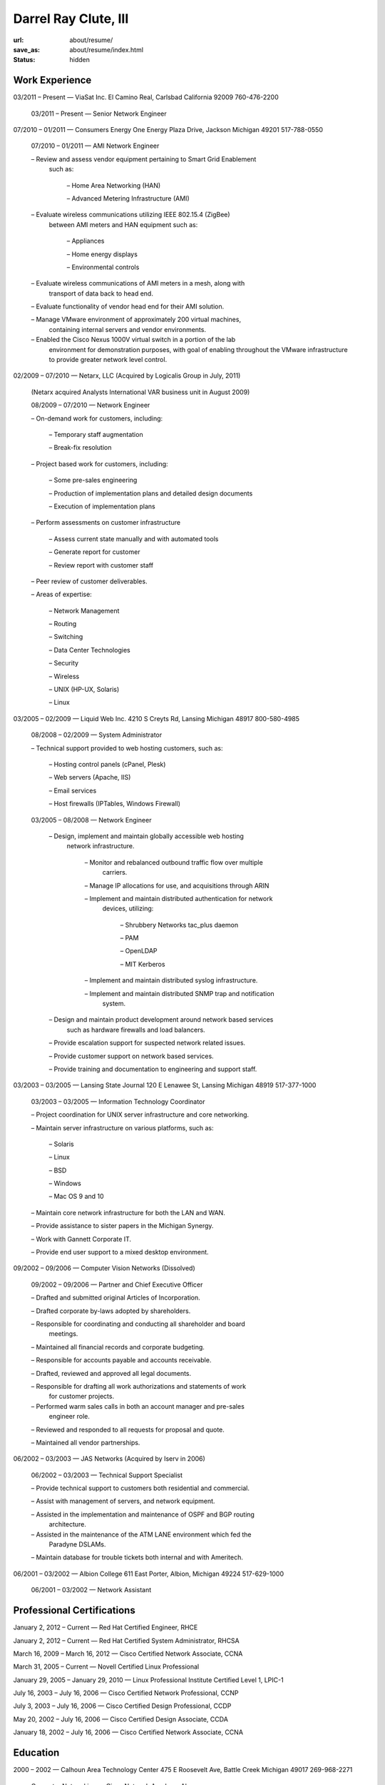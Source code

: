 =====================
Darrel Ray Clute, III
=====================

:url: about/resume/
:save_as: about/resume/index.html
:status: hidden


Work Experience
===============

03/2011 |--| Present |---| ViaSat Inc. El Camino Real, Carlsbad California 92009
760-476-2200

    03/2011 |--| Present |---| Senior Network Engineer


07/2010 |--| 01/2011 |---| Consumers Energy One Energy Plaza Drive, Jackson Michigan
49201 517-788-0550

    07/2010 |--| 01/2011 |---| AMI Network Engineer

    |--| Review and assess vendor equipment pertaining to Smart Grid Enablement
      such as:

        |--| Home Area Networking (HAN)

        |--| Advanced Metering Infrastructure (AMI)

    |--| Evaluate wireless communications utilizing IEEE 802.15.4 (ZigBee)
      between AMI meters and HAN equipment such as:

        |--| Appliances

        |--| Home energy displays

        |--| Environmental controls

    |--| Evaluate wireless communications of AMI meters in a mesh, along with
      transport of data back to head end.  

    |--| Evaluate functionality of vendor head end for their AMI solution.

    |--| Manage VMware environment of approximately 200 virtual machines,
      containing internal servers and vendor environments.

    |--| Enabled the Cisco Nexus 1000V virtual switch in a portion of the lab
      environment for demonstration purposes, with goal of enabling throughout
      the VMware infrastructure to provide greater network level control.


02/2009 |--| 07/2010 |---| Netarx, LLC (Acquired by Logicalis Group in July, 2011)

    (Netarx acquired Analysts International VAR business unit in August 2009)

    08/2009 |--| 07/2010 |---| Network Engineer

    |--| On-demand work for customers, including:

        |--| Temporary staff augmentation

        |--| Break-fix resolution

    |--| Project based work for customers, including:

        |--| Some pre-sales engineering

        |--| Production of implementation plans and detailed design documents

        |--| Execution of implementation plans

    |--| Perform assessments on customer infrastructure

        |--| Assess current state manually and with automated tools

        |--| Generate report for customer

        |--| Review report with customer staff

    |--| Peer review of customer deliverables.

    |--| Areas of expertise:

        |--| Network Management

        |--| Routing

        |--| Switching

        |--| Data Center Technologies

        |--| Security

        |--| Wireless

        |--| UNIX (HP-UX, Solaris)

        |--| Linux


03/2005 |--| 02/2009 |---| Liquid Web Inc. 4210 S Creyts Rd, Lansing Michigan 48917
800-580-4985

    08/2008 |--| 02/2009 |---| System Administrator

    |--| Technical support provided to web hosting customers, such as:

        |--| Hosting control panels (cPanel, Plesk)

        |--| Web servers (Apache, IIS)

        |--| Email services

        |--| Host firewalls (IPTables, Windows Firewall)

    03/2005 |--| 08/2008 |---| Network Engineer

        |--| Design, implement and maintain globally accessible web hosting
          network infrastructure.

            |--| Monitor and rebalanced outbound traffic flow over multiple
              carriers.

            |--| Manage IP allocations for use, and acquisitions through ARIN

            |--| Implement and maintain distributed authentication for network
              devices, utilizing:

                |--| Shrubbery Networks tac_plus daemon

                |--| PAM

                |--| OpenLDAP

                |--| MIT Kerberos

            |--| Implement and maintain distributed syslog infrastructure.

            |--| Implement and maintain distributed SNMP trap and notification
              system.

        |--| Design and maintain product development around network based services
          such as hardware firewalls and load balancers.

        |--| Provide escalation support for suspected network related issues.

        |--| Provide customer support on network based services.

        |--| Provide training and documentation to engineering and support staff.


03/2003 |--| 03/2005 |---| Lansing State Journal 120 E Lenawee St, Lansing Michigan
48919 517-377-1000

    03/2003 |--| 03/2005 |---| Information Technology Coordinator

    |--| Project coordination for UNIX server infrastructure and core networking.

    |--| Maintain server infrastructure on various platforms, such as:

        |--| Solaris

        |--| Linux

        |--| BSD

        |--| Windows

        |--| Mac OS 9 and 10

    |--| Maintain core network infrastructure for both the LAN and WAN.

    |--| Provide assistance to sister papers in the Michigan Synergy.

    |--| Work with Gannett Corporate IT.

    |--| Provide end user support to a mixed desktop environment.


09/2002 |--| 09/2006 |---| Computer Vision Networks (Dissolved)

    09/2002 |--| 09/2006 |---| Partner and Chief Executive Officer

    |--| Drafted and submitted original Articles of Incorporation.

    |--| Drafted corporate by-laws adopted by shareholders.

    |--| Responsible for coordinating and conducting all shareholder and board
      meetings.

    |--| Maintained all financial records and corporate budgeting.

    |--| Responsible for accounts payable and accounts receivable.

    |--| Drafted, reviewed and approved all legal documents.

    |--| Responsible for drafting all work authorizations and statements of work
      for customer projects.

    |--| Performed warm sales calls in both an account manager and pre-sales
      engineer role.

    |--| Reviewed and responded to all requests for proposal and quote.

    |--| Maintained all vendor partnerships.


06/2002 |--| 03/2003 |---| JAS Networks (Acquired by Iserv in 2006)

    06/2002 |--| 03/2003 |---| Technical Support Specialist

    |--| Provide technical support to customers both residential and commercial.

    |--| Assist with management of servers, and network equipment.

    |--| Assisted in the implementation and maintenance of OSPF and BGP routing
      architecture.

    |--| Assisted in the maintenance of the ATM LANE environment which fed the
      Paradyne DSLAMs.

    |--| Maintain database for trouble tickets both internal and with Ameritech.


06/2001 |--| 03/2002 |---| Albion College 611 East Porter, Albion, Michigan 49224
517-629-1000

    06/2001 |--| 03/2002 |---| Network Assistant


Professional Certifications
===========================

January 2, 2012 |--| Current  |---|  Red Hat Certified Engineer, RHCE

January 2, 2012 |--| Current  |---|  Red Hat Certified System Administrator, RHCSA

March 16, 2009 |--| March 16, 2012  |---|  Cisco Certified Network Associate, CCNA

March 31, 2005 |--| Current  |---|  Novell Certified Linux Professional

January 29, 2005 |--| January 29, 2010  |---|  Linux Professional Institute Certified Level 1, LPIC-1

July 16, 2003 |--| July 16, 2006  |---|  Cisco Certified Network Professional, CCNP

July 3, 2003 |--| July 16, 2006  |---|  Cisco Certified Design Professional, CCDP

May 20, 2002 |--| July 16, 2006  |---|  Cisco Certified Design Associate, CCDA

January 18, 2002 |--| July 16, 2006  |---|  Cisco Certified Network Associate, CCNA





Education
=========

2000 |--| 2002 |---| Calhoun Area Technology Center 475 E Roosevelt Ave, Battle
Creek Michigan 49017 269-968-2271

    Computer Networking |---| Cisco Network Academy Alumnus



1998 |--| 2002 |---| Albion Senior High School 225 Watson St, Albion Michigan 49224
517-629-9166

    General Education |---| High School Dipoloma


.. |--| unicode:: U+2013
.. |---| unicode:: U+2014
